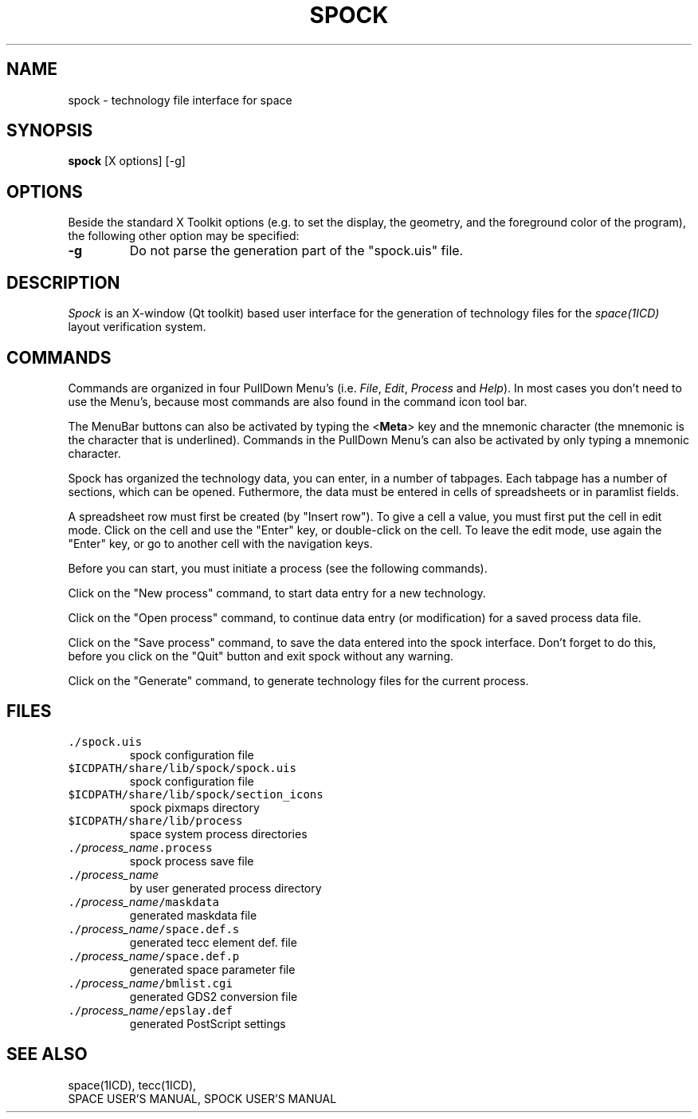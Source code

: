 .TH SPOCK 1ICD "User Commands"
.UC 4
.SH NAME
spock - technology file interface for space
.SH SYNOPSIS
\fBspock\fP  [X options]  [-g]
.SH OPTIONS
Beside the standard X Toolkit options (e.g. to set the display,
the geometry, and the foreground color of the program),
the following other option may be specified:
.TP
.B -g
Do not parse the generation part of the "spock.uis" file.
.RE
.SH DESCRIPTION
.I Spock
is an X-window (Qt toolkit) based user interface
for the generation of technology files for the
.I space(1ICD)
layout verification system.
.SH COMMANDS
Commands are organized in four PullDown Menu's (i.e. \fIFile\fP,
\fIEdit\fP, \fIProcess\fP and \fIHelp\fP).
In most cases you don't need to use the Menu's, because most
commands are also found in the command icon tool bar.
.PP
The MenuBar buttons can also be activated by typing the <\fBMeta\fP> key
and the mnemonic character (the mnemonic
is the character that is underlined).
Commands in the PullDown Menu's can also be activated by only typing
a mnemonic character.
.PP
Spock has organized the technology data, you can enter,
in a number of tabpages.
Each tabpage has a number of sections, which can be opened.
Futhermore, the data must be entered in cells of spreadsheets
or in paramlist fields.
.PP
A spreadsheet row must first be created (by "Insert row").
To give a cell a value, you must first put the cell in edit mode.
Click on the cell and use the "Enter" key, or double-click on the cell.
To leave the edit mode, use again the "Enter" key, or go
to another cell with the navigation keys.
.PP
Before you can start, you must initiate a process (see the following commands).
.PP
Click on the "New process" command,
to start data entry for a new technology.
.PP
Click on the "Open process" command,
to continue data entry (or modification) for a saved process data file.
.PP
Click on the "Save process" command,
to save the data entered into the spock interface.
Don't forget to do this, before you click on the "Quit" button
and exit spock without any warning.
.PP
Click on the "Generate" command,
to generate technology files for the current process.
.AU "Xander Burgerhout, S. de Graaf"
.SH FILES
.TP
\fC\&./spock.uis\fP
spock configuration file
.TP
\fC$ICDPATH/share/lib/spock/spock.uis\fP
spock configuration file
.TP
\fC$ICDPATH/share/lib/spock/section_icons\fP
spock pixmaps directory
.TP
\fC$ICDPATH/share/lib/process\fP
space system process directories
.TP
\fC\&./\fIprocess_name\fP.process\fP
spock process save file
.TP
\fC\&./\fIprocess_name\fP\fP
by user generated process directory
.TP
\fC\&./\fIprocess_name\fP/maskdata\fP
generated maskdata file
.TP
\fC\&./\fIprocess_name\fP/space.def.s\fP
generated tecc element def. file
.TP
\fC\&./\fIprocess_name\fP/space.def.p\fP
generated space parameter file
.TP
\fC\&./\fIprocess_name\fP/bmlist.cgi\fP
generated GDS2 conversion file
.TP
\fC\&./\fIprocess_name\fP/epslay.def\fP
generated PostScript settings
.SH SEE ALSO
.nf
space(1ICD), tecc(1ICD),
SPACE USER'S MANUAL, SPOCK USER'S MANUAL
